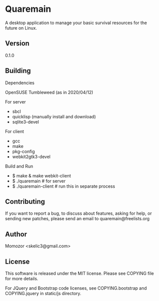 * Quaremain

A desktop application to manage your basic survival resources for the future on Linux.


** Version

0.1.0


** Building

Dependencies

OpenSUSE Tumbleweed (as in 2020/04/12)

For server
- sbcl
- quicklisp (manually install and download)
- sqlite3-devel

For client

- gcc
- make
- pkg-config
- webkit2gtk3-devel

Build and Run

-  $ make & make webkit-client
-  $ ./quaremain  # for server
-  $ ./quaremain-client # run this in separate process 


** Contributing

If you want to report a bug, to discuss about features,
asking for help, or sending new patches,
please send an email to quaremain@freelists.org


** Author

Momozor <skelic3@gmail.com>


** License

This software is released under the MIT license.
Please see COPYING file for more details.

For JQuery and Bootstrap code licenses, see 
COPYING.bootstrap and COPYING.jquery in 
static/js directory.
